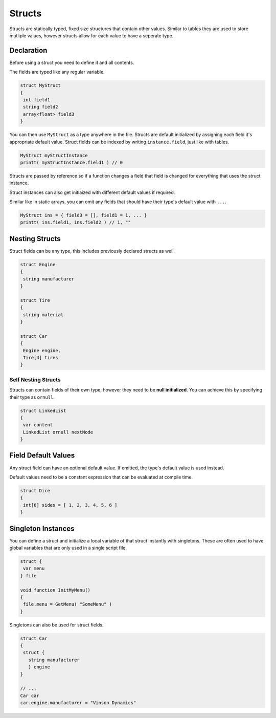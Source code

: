 Structs
=======

Structs are statically typed, fixed size structures that contain other values. Similar to tables they are used to store mutliple values, however structs allow for each value to have a seperate type.

Declaration
-----------

Before using a struct you need to define it and all contents.

The fields are typed like any regular variable.

.. code-block::

   struct MyStruct
   {
    int field1
    string field2
    array<float> field3
   }

You can then use ``MyStruct`` as a type anywhere in the file.
Structs are default initialized by assigning each field it's appropriate default value.
Struct fields can be indexed by writing ``instance.field``, just like with tables.

.. code-block::
  
  MyStruct myStructInstance
  printt( myStructInstance.field1 ) // 0
  
Structs are passed by reference so if a function changes a field that field is changed for everything that uses the struct instance.

Struct instances can also get initiaized with different default values if required.

Similar like in static arrays, you can omit any fields that should have their type's default value with ``...``.

.. code-block::

   MyStruct ins = { field3 = [], field1 = 1, ... }
   printt( ins.field1, ins.field2 ) // 1, ""

Nesting Structs
---------------

Struct fields can be any type, this includes previously declared structs as well.

.. code-block::

   struct Engine
   {
    string manufacturer
   }

   struct Tire
   {
    string material
   }

   struct Car
   {
    Engine engine,
    Tire[4] tires
   }

Self Nesting Structs
^^^^^^^^^^^^^^^^^^^^

Structs can contain fields of their own type, however they need to be **null initialized**. You can achieve this by specifying their type as ``ornull``.

.. code-block::

   struct LinkedList
   {
    var content
    LinkedList ornull nextNode
   }

Field Default Values
--------------------

Any struct field can have an optional default value. If omitted, the type's default value is used instead.

Default values need to be a constant expression that can be evaluated at compile time.

.. code-block::

   struct Dice
   {
    int[6] sides = [ 1, 2, 3, 4, 5, 6 ]
   }

Singleton Instances
-------------------

You can define a struct and initialize a local variable of that struct instantly with singletons. These are often used to have global variables that are only used in a single script file.

.. code-block::

   struct {
    var menu
   } file

   void function InitMyMenu()
   {
    file.menu = GetMenu( "SomeMenu" )
   }

Singletons can also be used for struct fields.

.. code-block::

   struct Car
   {
    struct {
      string manufacturer
      } engine
   }

   // ...
   Car car
   car.engine.manufacturer = "Vinson Dynamics"
